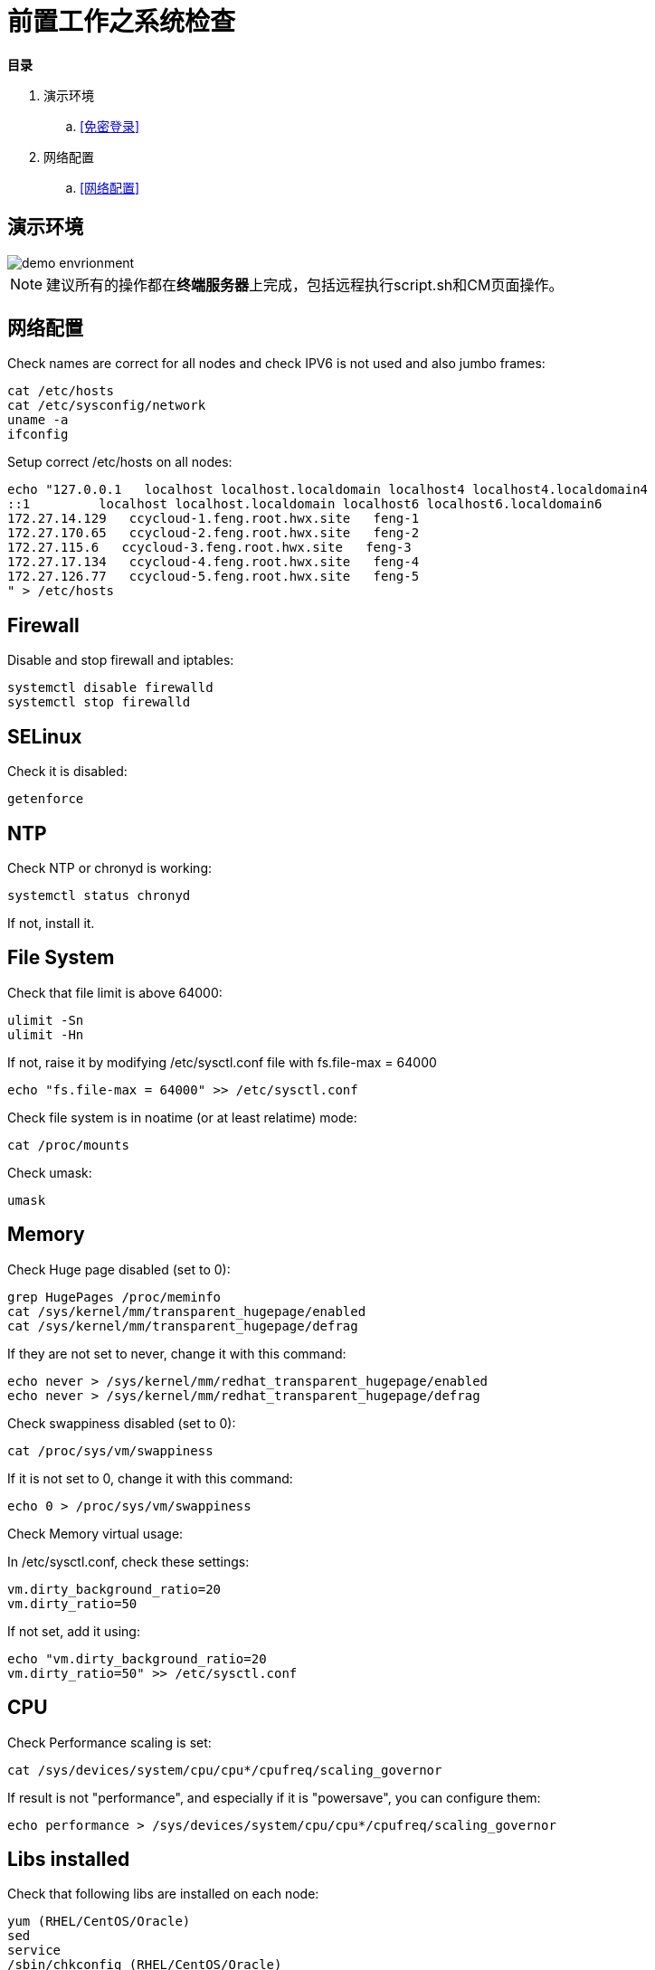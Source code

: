 = 前置工作之系统检查

**目录**

. 演示环境 +
.. <<免密登录>> +
. 网络配置 +
.. <<网络配置>>

== 演示环境

image::pictures/OV002.png[demo envrionment]

[NOTE]
====
建议所有的操作都在**终端服务器**上完成，包括远程执行script.sh和CM页面操作。
====

== 网络配置

Check names are correct for all nodes and check IPV6 is not used and also jumbo frames:

[source,bash]
cat /etc/hosts
cat /etc/sysconfig/network
uname -a
ifconfig


Setup correct /etc/hosts on all nodes:

[source,bash]
echo "127.0.0.1   localhost localhost.localdomain localhost4 localhost4.localdomain4
::1         localhost localhost.localdomain localhost6 localhost6.localdomain6
172.27.14.129   ccycloud-1.feng.root.hwx.site   feng-1
172.27.170.65   ccycloud-2.feng.root.hwx.site   feng-2
172.27.115.6   ccycloud-3.feng.root.hwx.site   feng-3
172.27.17.134   ccycloud-4.feng.root.hwx.site   feng-4
172.27.126.77   ccycloud-5.feng.root.hwx.site   feng-5
" > /etc/hosts

== Firewall

Disable and stop firewall and iptables:

[source,bash]
systemctl disable firewalld
systemctl stop firewalld


== SELinux

Check it is disabled:

[source,bash]
getenforce


== NTP

Check NTP or chronyd is working:

[source,bash]
systemctl status chronyd


If not, install it.


== File System

Check that file limit is above 64000:

[source,bash]
ulimit -Sn
ulimit -Hn

If not, raise it by modifying /etc/sysctl.conf file with fs.file-max = 64000

[source,bash]
echo "fs.file-max = 64000" >> /etc/sysctl.conf

Check file system is in noatime (or at least relatime) mode:

[source,bash]
cat /proc/mounts

Check umask:

[source,bash]
umask


== Memory

Check Huge page disabled (set to 0):

[source,bash]
grep HugePages /proc/meminfo 
cat /sys/kernel/mm/transparent_hugepage/enabled
cat /sys/kernel/mm/transparent_hugepage/defrag

If they are not set to never, change it with this command:

[source,bash]
echo never > /sys/kernel/mm/redhat_transparent_hugepage/enabled
echo never > /sys/kernel/mm/redhat_transparent_hugepage/defrag

Check swappiness disabled (set to 0):

[source,bash]
cat /proc/sys/vm/swappiness

If it is not set to 0, change it with this command:
[source,bash]
echo 0 > /proc/sys/vm/swappiness

Check Memory virtual usage:

In /etc/sysctl.conf, check these settings:

[source,bash]
vm.dirty_background_ratio=20
vm.dirty_ratio=50

If not set, add it using:
[source,bash]
echo "vm.dirty_background_ratio=20
vm.dirty_ratio=50" >> /etc/sysctl.conf

== CPU

Check Performance scaling is set:

[source,bash]
cat /sys/devices/system/cpu/cpu*/cpufreq/scaling_governor

If result is not "performance", and especially if it is "powersave", you can configure them:
[source,bash]
echo performance > /sys/devices/system/cpu/cpu*/cpufreq/scaling_governor


== Libs installed

Check that following libs are installed on each node:

[source,bash]
yum (RHEL/CentOS/Oracle)
sed
service
/sbin/chkconfig (RHEL/CentOS/Oracle)
id
rm
mv
chown
install

